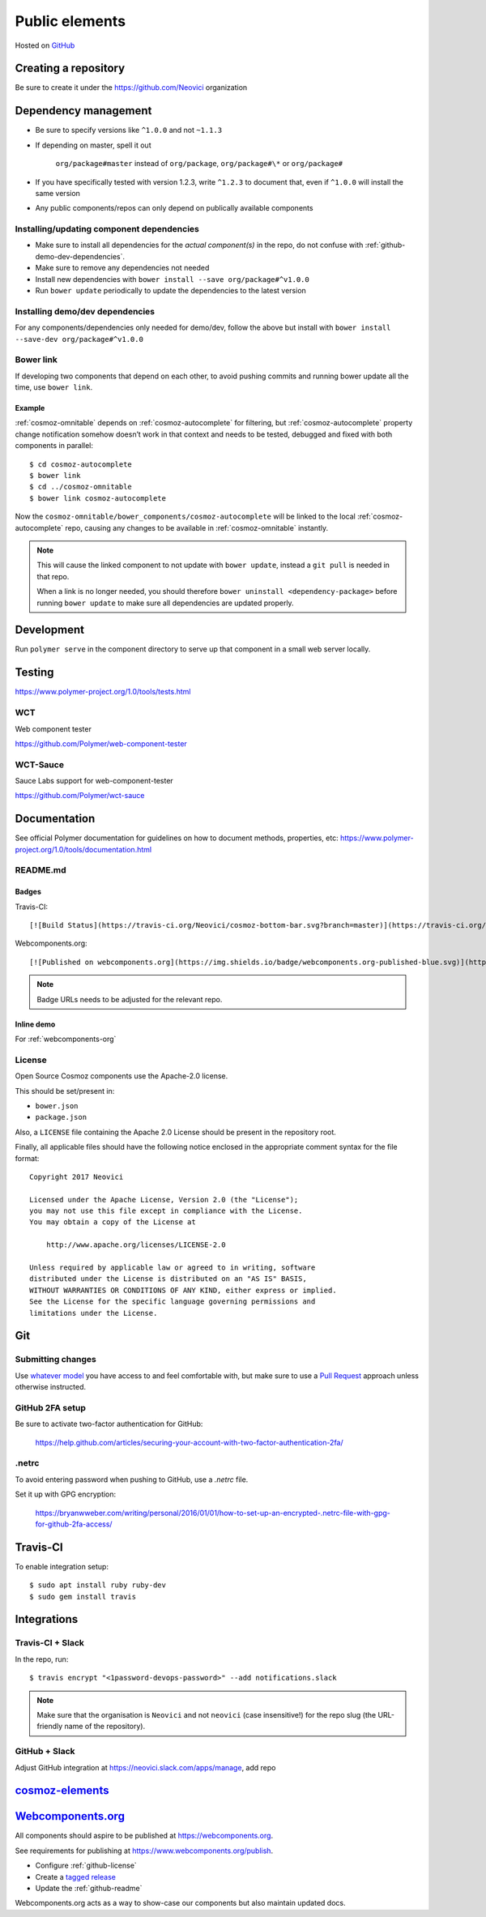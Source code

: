 .. _public-github:

Public elements
===============

Hosted on `GitHub <https://github.com>`_

Creating a repository
---------------------

Be sure to create it under the https://github.com/Neovici organization

Dependency management
---------------------

-  Be sure to specify versions like ``^1.0.0`` and not ``~1.1.3``
-  If depending on master, spell it out

    ``org/package#master`` instead of ``org/package``, ``org/package#\*`` or ``org/package#``

-  If you have specifically tested with version 1.2.3, write ``^1.2.3`` to document that, even if ``^1.0.0`` will install the same version
-  Any public components/repos can only depend on publically available
   components

Installing/updating component dependencies
~~~~~~~~~~~~~~~~~~~~~~~~~~~~~~~~~~~~~~~~~~

-  Make sure to install all dependencies for the *actual component(s)* in the repo, do not confuse with :ref:`github-demo-dev-dependencies`.

-  Make sure to remove any dependencies not needed
-  Install new dependencies with ``bower install --save org/package#^v1.0.0``

-  Run ``bower update`` periodically to update the dependencies to the latest version

.. todo:: yarn


.. _github-demo-dev-dependencies:

Installing demo/dev dependencies
~~~~~~~~~~~~~~~~~~~~~~~~~~~~~~~~

For any components/dependencies only needed for demo/dev, follow the
above but install with ``bower install --save-dev org/package#^v1.0.0``

Bower link
~~~~~~~~~~

If developing two components that depend on each other, to avoid pushing
commits and running bower update all the time, use ``bower link``.

.. todo:: use yarn link

Example
^^^^^^^

:ref:`cosmoz-omnitable` depends on :ref:`cosmoz-autocomplete` for filtering, but
:ref:`cosmoz-autocomplete` property change notification somehow doesn’t work in
that context and needs to be tested, debugged and fixed with both
components in parallel::

    $ cd cosmoz-autocomplete
    $ bower link
    $ cd ../cosmoz-omnitable
    $ bower link cosmoz-autocomplete

Now the ``cosmoz-omnitable/bower_components/cosmoz-autocomplete`` will be
linked to the local :ref:`cosmoz-autocomplete` repo, causing any changes to be
available in :ref:`cosmoz-omnitable` instantly.

.. note::

    This will cause the linked component to not update with ``bower update``,
    instead a ``git pull`` is needed in that repo.

    When a link is no longer needed, you should therefore ``bower uninstall
    <dependency-package>`` before running ``bower update`` to make sure all
    dependencies are updated properly.

Development
-----------

Run ``polymer serve`` in the component directory to serve up that component in a small web server locally.

Testing
-------

https://www.polymer-project.org/1.0/tools/tests.html

.. todo:: Document how we approach testing

WCT
~~~

Web component tester

https://github.com/Polymer/web-component-tester

.. todo:: Document

WCT-Sauce
~~~~~~~~~

Sauce Labs support for web-component-tester

https://github.com/Polymer/wct-sauce

.. todo:: Document

Documentation
-------------

See official Polymer documentation for guidelines on how to document methods, properties, etc: https://www.polymer-project.org/1.0/tools/documentation.html


.. _github-readme:

README.md 
~~~~~~~~~

Badges
^^^^^^

Travis-CI::

    [![Build Status](https://travis-ci.org/Neovici/cosmoz-bottom-bar.svg?branch=master)](https://travis-ci.org/Neovici/cosmoz-bottom-bar)

Webcomponents.org::

    [![Published on webcomponents.org](https://img.shields.io/badge/webcomponents.org-published-blue.svg)](https://www.webcomponents.org/element/Neovici/cosmoz-bottom-bar)

.. note:: Badge URLs needs to be adjusted for the relevant repo.

Inline demo
^^^^^^^^^^^

For :ref:`webcomponents-org`

.. _github-license:

License
~~~~~~~

Open Source Cosmoz components use the Apache-2.0 license.

This should be set/present in:

* ``bower.json``
* ``package.json``

Also, a ``LICENSE`` file containing the Apache 2.0 License should be present in the repository root.

Finally, all applicable files should have the following notice enclosed in the appropriate comment syntax for the file format::

    Copyright 2017 Neovici

    Licensed under the Apache License, Version 2.0 (the "License");
    you may not use this file except in compliance with the License.
    You may obtain a copy of the License at

        http://www.apache.org/licenses/LICENSE-2.0

    Unless required by applicable law or agreed to in writing, software
    distributed under the License is distributed on an "AS IS" BASIS,
    WITHOUT WARRANTIES OR CONDITIONS OF ANY KIND, either express or implied.
    See the License for the specific language governing permissions and
    limitations under the License.

.. _github-git:

Git
---

Submitting changes
~~~~~~~~~~~~~~~~~~

Use `whatever model <https://help.github.com/articles/about-collaborative-development-models/>`_ you have access to and
feel comfortable with, but make sure to use a `Pull Request <https://help.github.com/articles/about-pull-requests/>`_
approach unless otherwise instructed.

GitHub 2FA setup
~~~~~~~~~~~~~~~~

Be sure to activate two-factor authentication for GitHub:

    https://help.github.com/articles/securing-your-account-with-two-factor-authentication-2fa/

.netrc
~~~~~~

To avoid entering password when pushing to GitHub, use a `.netrc` file.

Set it up with GPG encryption:

    https://bryanwweber.com/writing/personal/2016/01/01/how-to-set-up-an-encrypted-.netrc-file-with-gpg-for-github-2fa-access/

.. seealso::

    :ref:`git-setup`

Travis-CI
---------

.. todo:: Document

    https://youtu.be/afy_EEq_4Go

    https://www.jamiestarke.com/2015/06/10/continuous-integration-polymer-web-component-tester-travis-ci/

To enable integration setup::

    $ sudo apt install ruby ruby-dev
    $ sudo gem install travis

Integrations
------------

Travis-CI + Slack
~~~~~~~~~~~~~~~~~

In the repo, run::

    $ travis encrypt "<1password-devops-password>" --add notifications.slack

.. note::
    Make sure that the organisation is ``Neovici`` and not ``neovici`` (case
    insensitive!) for the repo slug (the URL-friendly name of the repository).

GitHub + Slack
~~~~~~~~~~~~~~

Adjust GitHub integration at https://neovici.slack.com/apps/manage, add repo


.. _cosmoz-elements:

`cosmoz-elements <https://github.com/Neovici/cosmoz-elements>`_
---------------------------------------------------------------

.. todo:: publish

.. _webcomponents-org:

`Webcomponents.org <https://webcomponents.org>`_
------------------------------------------------

All components should aspire to be published at https://webcomponents.org.

See requirements for publishing at https://www.webcomponents.org/publish.

* Configure :ref:`github-license`

* Create a `tagged release <https://help.github.com/articles/about-releases/>`_

* Update the :ref:`github-readme`

Webcomponents.org acts as a way to show-case our components but also maintain updated docs.